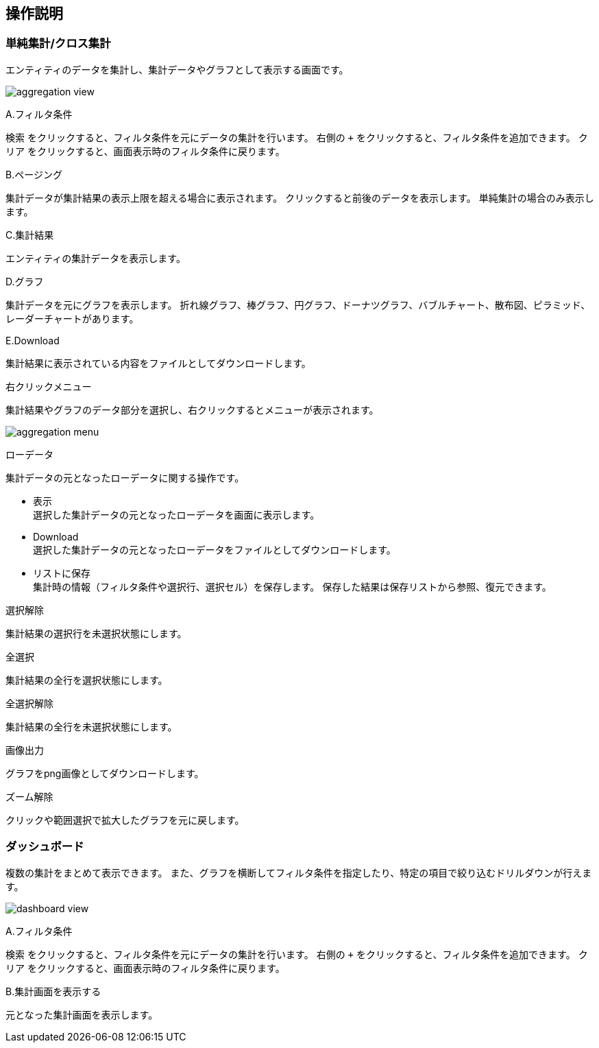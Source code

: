 [[operationguide]]
== 操作説明

=== 単純集計/クロス集計
エンティティのデータを集計し、集計データやグラフとして表示する画面です。

image:images/aggregation_view.png[]

.A.フィルタ条件
`検索` をクリックすると、フィルタ条件を元にデータの集計を行います。
右側の `+` をクリックすると、フィルタ条件を追加できます。
`クリア` をクリックすると、画面表示時のフィルタ条件に戻ります。

.B.ページング
集計データが集計結果の表示上限を超える場合に表示されます。
クリックすると前後のデータを表示します。
単純集計の場合のみ表示します。

.C.集計結果
エンティティの集計データを表示します。

.D.グラフ
集計データを元にグラフを表示します。
折れ線グラフ、棒グラフ、円グラフ、ドーナツグラフ、バブルチャート、散布図、ピラミッド、レーダーチャートがあります。

.E.Download
集計結果に表示されている内容をファイルとしてダウンロードします。

.右クリックメニュー
集計結果やグラフのデータ部分を選択し、右クリックするとメニューが表示されます。

image:images/aggregation_menu.png[]

.ローデータ
集計データの元となったローデータに関する操作です。

* 表示 +
選択した集計データの元となったローデータを画面に表示します。

* Download +
選択した集計データの元となったローデータをファイルとしてダウンロードします。

* リストに保存 +
集計時の情報（フィルタ条件や選択行、選択セル）を保存します。
保存した結果は保存リストから参照、復元できます。

.選択解除
集計結果の選択行を未選択状態にします。

.全選択
集計結果の全行を選択状態にします。

.全選択解除
集計結果の全行を未選択状態にします。

.画像出力
グラフをpng画像としてダウンロードします。

.ズーム解除
クリックや範囲選択で拡大したグラフを元に戻します。

=== ダッシュボード
複数の集計をまとめて表示できます。
また、グラフを横断してフィルタ条件を指定したり、特定の項目で絞り込むドリルダウンが行えます。

image:images/dashboard_view.png[]

.A.フィルタ条件
`検索` をクリックすると、フィルタ条件を元にデータの集計を行います。
右側の `+` をクリックすると、フィルタ条件を追加できます。
`クリア` をクリックすると、画面表示時のフィルタ条件に戻ります。

.B.集計画面を表示する
元となった集計画面を表示します。




